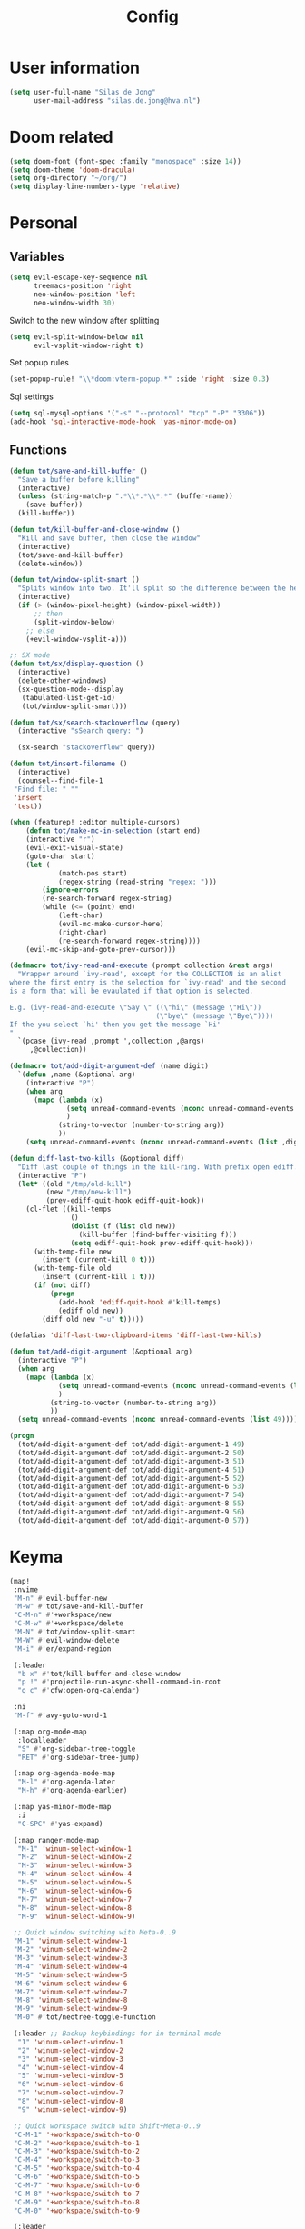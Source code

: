 #+TITLE: Config

* User information
#+begin_src emacs-lisp
(setq user-full-name "Silas de Jong"
      user-mail-address "silas.de.jong@hva.nl")
#+end_src
* Doom related
#+begin_src emacs-lisp
(setq doom-font (font-spec :family "monospace" :size 14))
(setq doom-theme 'doom-dracula)
(setq org-directory "~/org/")
(setq display-line-numbers-type 'relative)
#+end_src
* Personal
** Variables
#+begin_src emacs-lisp
(setq evil-escape-key-sequence nil
      treemacs-position 'right
      neo-window-position 'left
      neo-window-width 30)
#+end_src

Switch to the new window after splitting
#+begin_src emacs-lisp
(setq evil-split-window-below nil
      evil-vsplit-window-right t)
#+end_src

Set popup rules
#+begin_src emacs-lisp
(set-popup-rule! "\\*doom:vterm-popup.*" :side 'right :size 0.3)
#+end_src

Sql settings
#+begin_src emacs-lisp
(setq sql-mysql-options '("-s" "--protocol" "tcp" "-P" "3306"))
(add-hook 'sql-interactive-mode-hook 'yas-minor-mode-on)
#+end_src
** Functions
#+begin_src emacs-lisp
(defun tot/save-and-kill-buffer ()
  "Save a buffer before killing"
  (interactive)
  (unless (string-match-p ".*\\*.*\\*.*" (buffer-name))
    (save-buffer))
  (kill-buffer))

(defun tot/kill-buffer-and-close-window ()
  "Kill and save buffer, then close the window"
  (interactive)
  (tot/save-and-kill-buffer)
  (delete-window))

(defun tot/window-split-smart ()
  "Splits window into two. It'll split so the difference between the height and the width of a window is as small as possible"
  (interactive)
  (if (> (window-pixel-height) (window-pixel-width))
      ;; then
      (split-window-below)
    ;; else
    (+evil-window-vsplit-a)))

;; SX mode
(defun tot/sx/display-question ()
  (interactive)
  (delete-other-windows)
  (sx-question-mode--display
   (tabulated-list-get-id)
   (tot/window-split-smart)))

(defun tot/sx/search-stackoverflow (query)
  (interactive "sSearch query: ")

  (sx-search "stackoverflow" query))

(defun tot/insert-filename ()
  (interactive)
  (counsel--find-file-1
 "Find file: " ""
 'insert
 'test))

(when (featurep! :editor multiple-cursors)
    (defun tot/make-mc-in-selection (start end)
    (interactive "r")
    (evil-exit-visual-state)
    (goto-char start)
    (let (
            (match-pos start)
            (regex-string (read-string "regex: ")))
        (ignore-errors
        (re-search-forward regex-string)
        (while (<= (point) end)
            (left-char)
            (evil-mc-make-cursor-here)
            (right-char)
            (re-search-forward regex-string))))
    (evil-mc-skip-and-goto-prev-cursor)))

(defmacro tot/ivy-read-and-execute (prompt collection &rest args)
  "Wrapper around `ivy-read', except for the COLLECTION is an alist
where the first entry is the selection for `ivy-read' and the second
is a form that will be evaulated if that option is selected.

E.g. (ivy-read-and-execute \"Say \" ((\"hi\" (message \"Hi\"))
                                    (\"bye\" (message \"Bye\"))))
If the you select `hi' then you get the message `Hi'
"
  `(pcase (ivy-read ,prompt ',collection ,@args)
     ,@collection))

(defmacro tot/add-digit-argument-def (name digit)
  `(defun ,name (&optional arg)
    (interactive "P")
    (when arg
      (mapc (lambda (x)
              (setq unread-command-events (nconc unread-command-events (list x)))
              )
            (string-to-vector (number-to-string arg))
            ))
    (setq unread-command-events (nconc unread-command-events (list ,digit)))))

(defun diff-last-two-kills (&optional diff)
  "Diff last couple of things in the kill-ring. With prefix open ediff."
  (interactive "P")
  (let* ((old "/tmp/old-kill")
         (new "/tmp/new-kill")
         (prev-ediff-quit-hook ediff-quit-hook))
    (cl-flet ((kill-temps
               ()
               (dolist (f (list old new))
                 (kill-buffer (find-buffer-visiting f)))
               (setq ediff-quit-hook prev-ediff-quit-hook)))
      (with-temp-file new
        (insert (current-kill 0 t)))
      (with-temp-file old
        (insert (current-kill 1 t)))
      (if (not diff)
          (progn
            (add-hook 'ediff-quit-hook #'kill-temps)
            (ediff old new))
        (diff old new "-u" t)))))

(defalias 'diff-last-two-clipboard-items 'diff-last-two-kills)

(defun tot/add-digit-argument (&optional arg)
  (interactive "P")
  (when arg
    (mapc (lambda (x)
            (setq unread-command-events (nconc unread-command-events (list x)))
            )
          (string-to-vector (number-to-string arg))
          ))
  (setq unread-command-events (nconc unread-command-events (list 49))))

(progn
  (tot/add-digit-argument-def tot/add-digit-argument-1 49)
  (tot/add-digit-argument-def tot/add-digit-argument-2 50)
  (tot/add-digit-argument-def tot/add-digit-argument-3 51)
  (tot/add-digit-argument-def tot/add-digit-argument-4 51)
  (tot/add-digit-argument-def tot/add-digit-argument-5 52)
  (tot/add-digit-argument-def tot/add-digit-argument-6 53)
  (tot/add-digit-argument-def tot/add-digit-argument-7 54)
  (tot/add-digit-argument-def tot/add-digit-argument-8 55)
  (tot/add-digit-argument-def tot/add-digit-argument-9 56)
  (tot/add-digit-argument-def tot/add-digit-argument-0 57))
#+end_src

* Keyma
#+begin_src emacs-lisp
(map!
 :nvime
 "M-n" #'evil-buffer-new
 "M-w" #'tot/save-and-kill-buffer
 "C-M-n" #'+workspace/new
 "C-M-w" #'+workspace/delete
 "M-N" #'tot/window-split-smart
 "M-W" #'evil-window-delete
 "M-i" #'er/expand-region

 (:leader
  "b x" #'tot/kill-buffer-and-close-window
  "p !" #'projectile-run-async-shell-command-in-root
  "o c" #'cfw:open-org-calendar)

 :ni
 "M-f" #'avy-goto-word-1

 (:map org-mode-map
  :localleader
  "S" #'org-sidebar-tree-toggle
  "RET" #'org-sidebar-tree-jump)

 (:map org-agenda-mode-map
  "M-l" #'org-agenda-later
  "M-h" #'org-agenda-earlier)

 (:map yas-minor-mode-map
  :i
  "C-SPC" #'yas-expand)

 (:map ranger-mode-map
  "M-1" 'winum-select-window-1
  "M-2" 'winum-select-window-2
  "M-3" 'winum-select-window-3
  "M-4" 'winum-select-window-4
  "M-5" 'winum-select-window-5
  "M-6" 'winum-select-window-6
  "M-7" 'winum-select-window-7
  "M-8" 'winum-select-window-8
  "M-9" 'winum-select-window-9)

 ;; Quick window switching with Meta-0..9
 "M-1" 'winum-select-window-1
 "M-2" 'winum-select-window-2
 "M-3" 'winum-select-window-3
 "M-4" 'winum-select-window-4
 "M-5" 'winum-select-window-5
 "M-6" 'winum-select-window-6
 "M-7" 'winum-select-window-7
 "M-8" 'winum-select-window-8
 "M-9" 'winum-select-window-9
 "M-0" #'tot/neotree-toggle-function

 (:leader ;; Backup keybindings for in terminal mode
  "1" 'winum-select-window-1
  "2" 'winum-select-window-2
  "3" 'winum-select-window-3
  "4" 'winum-select-window-4
  "5" 'winum-select-window-5
  "6" 'winum-select-window-6
  "7" 'winum-select-window-7
  "8" 'winum-select-window-8
  "9" 'winum-select-window-9)

 ;; Quick workspace switch with Shift+Meta-0..9
 "C-M-1" '+workspace/switch-to-0
 "C-M-2" '+workspace/switch-to-1
 "C-M-3" '+workspace/switch-to-2
 "C-M-4" '+workspace/switch-to-3
 "C-M-5" '+workspace/switch-to-4
 "C-M-6" '+workspace/switch-to-5
 "C-M-7" '+workspace/switch-to-6
 "C-M-8" '+workspace/switch-to-7
 "C-M-9" '+workspace/switch-to-8
 "C-M-0" '+workspace/switch-to-9

 (:leader
  "b c" #'tot/save-and-kill-buffer
  "/" #'swiper
  "?" #'+ivy/project-search
  "s s" #'tot/sx/search-stackoverflow)

 :v
 "s" #'tot/make-mc-in-selection)

(map! :map sx-question-list-mode-map
      :n
      "RET" #'tot/sx/display-question
      :ni
      "TAB" #'other-window
      "q" #'kill-current-buffer)

(map! :map sx-question-mode-map
      :ni
      "q" #'kill-buffer-and-window
      "TAB" #'other-window
      :i
      "k" #'sx-question-mode-previous-section
      "j" #'sx-question-mode-next-section)
#+end_src

Windows hydra
#+begin_src emacs-lisp
(defhydra windows-hydra (:hint nil) ""
  ("s" split-window-right "Horizontal" :column "Splits")
  ("v" split-window-below "Vertical" :column "Splits")
  ("c" +workspace/close-window-or-workspace "Close")
  ("h" windmove-left "Left" :column "Switch window")
  ("l" windmove-right "Right" :column "Switch window")
  ("k" windmove-up "Up" :column "Switch window")
  ("j" windmove-down "Down" :column "Switch window")
  ("H" hydra-move-splitter-left "Left" :column "Resize")
  ("L" hydra-move-splitter-right "Up" :column "Resize")
  ("J" hydra-move-splitter-down "Down" :column "Resize")
  ("K" hydra-move-splitter-up "Up" :column "Resize")
  ("|" evil-window-set-width "Set width" :column "Resize")
  ("-" evil-window-set-width "Set height" :column "Resize")
  ("=" balance-windows "Balance" :column "Resize")
  ("p" previous-buffer "Previous" :column "Buffer")
  ("n" next-buffer "Next" :column "Buffer")
  ("b" ivy-switch-buffer "switch-buffer" :column "Buffer")
  ("f" find-file "find-file" :column "Buffer")
  ("K" kill-current-buffer "Kill" :column "Buffer")
  ("m" ace-swap-window "Swap buffers" :column "Buffer")
  ("M-h" evil-scroll-column-left "Left" :column "Adjustment")
  ("M-j" evil-scroll-line-down "Down" :column "Adjustment")
  ("M-k" evil-scroll-line-up "Up" :column "Adjustment")
  ("M-l" evil-scroll-column-right "Right" :column "Adjustment"))

(map! :leader "w ." 'windows-hydra/body)
#+end_src

* Packages
** Calc
#+begin_src emacs-lisp
(setq calc-algebraic-mode t)
#+end_src
** Pretty symbols
#+begin_src emacs-lisp
(when (featurep! :ui pretty-code)
  (setq +pretty-code-symbols '(:name "»"
                               :src_block "»"
                               :src_block_end "«"
                               :quote "“"
                               :quote_end "”"
                               :lambda "λ"
                               :def "ƒ"
                               :defun "ƒ"
                               :composition "∘"
                               :map "↦"
                               :null "∅"
                               :not "￢"
                               :and "∧"
                               :or "∨"
                               :for "∀"
                               :some "∃"
                               :tuple "⨂"
                               :dot "•")))
#+end_src
** Eshell
#+begin_src emacs-lisp
(when (featurep! :term eshell)
  (add-hook
   'eshell-mode-hook
   (lambda ()
     (setq pcomplete-cycle-completions nil))))

(defun tot/eshell-other-window ()
  "Open EShell in another window"
  (interactive)
  (tot/window-split-smart)
  (eshell))

(defun tot/eshell-insert-at-beginning ()
   "Goes to the beginning of prompt and goes into insert mode"
   (interactive)
   (when (eq major-mode 'eshell-mode)
     (eshell-bol)
     (evil-insert-line)))

(defalias 'eshell/o 'find-file)
(defalias 'eshell/sp 'find-file-other-window)
#+end_src
** Org
Capture templates
#+begin_src emacs-lisp
(when (featurep! :lang org))
    (after! org
    (push '("s" "Schedule" entry (file+olp+datetree "~/org/agenda.org")
            "* %?\nSCHEDULED %T" :time-prompt t)
            org-capture-templates))
#+end_src
** W3M
#+begin_src emacs-lisp
(map! :map w3m-mode-map
      :i
      "j" #'w3m-next-anchor
      "k" #'w3m-previous-anchor
      "K" #'w3m-scroll-down
      "J" #'w3m-scroll-up
      "/" #'evil-search-forward
      "?" #'evil-search-backward
      "n" #'evil-search-next
      "N" #'evil-search-previous
      "M-/" #'swiper)
#+end_src
** Neotree
#+begin_src emacs-lisp
(when (featurep! :ui neotree)
    (defun winum-assign-0-to-neotree ()
    (when (string-match-p ".*NeoTree.*" (buffer-name)) 0))


    (defun tot/neotree-toggle-function ()
    (interactive)
    (if (neo-global--window-exists-p)
        (if (string-match-p ".\\*NeoTree\\*.*" (buffer-name))
            (neotree-hide)
            ;; else
            (winum-select-window-0))
        ;; else
        (+neotree/open)
        ))

    (setq winum-assign-functions '(winum-assign-0-to-neotree))
    (setq winum-auto-assign-0-to-minibuffer nil))
#+end_src
** Emacs Application Framework
#+begin_src emacs-lisp
(use-package eaf
  :load-path "/home/silas/repositories/emacs-application-framework")
#+end_src
** Spotify
#+begin_src emacs-lisp
(use-package spotify
  :load-path "/home/silas/repositories/spotify.el"
  :config
  (load! "personal.el")
  (define-key spotify-mode-map (kbd "C-c .") 'spotify-command-map))
#+end_src

Add a nice spotify Hydra
#+begin_src emacs-lisp
(when (featurep! :ui hydra)
  ;; (defhydra spotify-hydra-main (:color green :hint nil)
  ;;   "
  ;; Current track: % -28`spotify-player-status

  ;; ^Tracks^                       ^Playback^               ^Search
  ;; ^^^^────────────────────────────────────────────
  ;; _h_: previous track            _j_:   volume down       _t_: Track
  ;; _l_: next track                _k_:   volume up         _p_: Playlists
  ;; _a_: add track to playlist     _SPC_: toggle playback   _P_: Personal playlists
  ;;  "
  ;;   ("h" spotify-previous-track :exit (not hydra-prefix-arg))
  ;;   ("l" spotify-next-track :exit (not hydra-prefix-arg))
  ;;   ("j" spotify-volume-down)
  ;;   ("k" spotify-volume-up)
  ;;   ("t" spotify-track-search :exit (not hydra-prefix-arg))
  ;;   ("p" spotify-playlist-search :exit t)
  ;;   ("P" spotify-my-playlists :exit t)
  ;;   ("a" spotify-track-add :exit t)
  ;;   ("SPC" spotify-toggle-play :exit (not hydra-prefix-arg)))

  (defhydra spotify-hydra-main (:color green :hint nil)
    ""
    ("h" spotify-previous-track "Previous" :exit (not hydra-prefix-arg) :column "Tracks")
    ("l" spotify-next-track "Next" :exit (not hydra-prefix-arg) :column "Tracks")
    ("SPC" spotify-toggle-play "Toggle" :exit (not hydra-prefix-arg) :column "Playback")
    ("j" spotify-volume-down "Volume down" :column "Playback")
    ("k" spotify-volume-up "Volume up" :column "Playback")
    ("t" spotify-track-search "Search" :exit (not hydra-prefix-arg) :column "Tracks")
    ("p" spotify-playlist-search "Search" :exit t :column "Playlists")
    ("P" spotify-my-playlists "My playlists" :exit t :column "Playlists")
    ("a" spotify-track-add "Add to playlist" :exit t :column "Playlists"))

  (defun tot/display-spotify-hydra (&optional arg)
    (interactive "P")
    (setq hydra-prefix-arg arg)
    (spotify-hydra-main/body))

  (map!
   :leader "o s" 'tot/display-spotify-hydra))
#+end_src
** Ytel
#+begin_src emacs-lisp
(defun ytel-watch ()
  "Stream video at point in mpv."
  (interactive)
  (let* ((video (ytel-get-current-video))
         (id    (ytel-video-id video)))
    (start-process "ytel mpv" nil
                   "mpv"
                   (concat "https://www.youtube.com/watch?v=" id))
    "--ytdl-format=bestvideo[height<=?720]+bestaudio/best")
  (message "Starting streaming..."))

(map! :map ytel-mode-map :ni
      "RET" #'ytel-watch
      )
#+end_src
* Hooks
#+begin_src emacs-lisp
(add-hook 'delete-frame-hook '+workspace/delete)
(add-hook 'emacs-startup-hook 'org-agenda-list)

(remove-hook! '(org-mode-hook
               markdown-mode-hook
               TeX-mode-hook
               rst-mode-hook
               mu4e-compose-mode-hook
               message-mode-hook
               git-commit-mode-hook)
             #'flyspell-mode
             )
#+end_src
